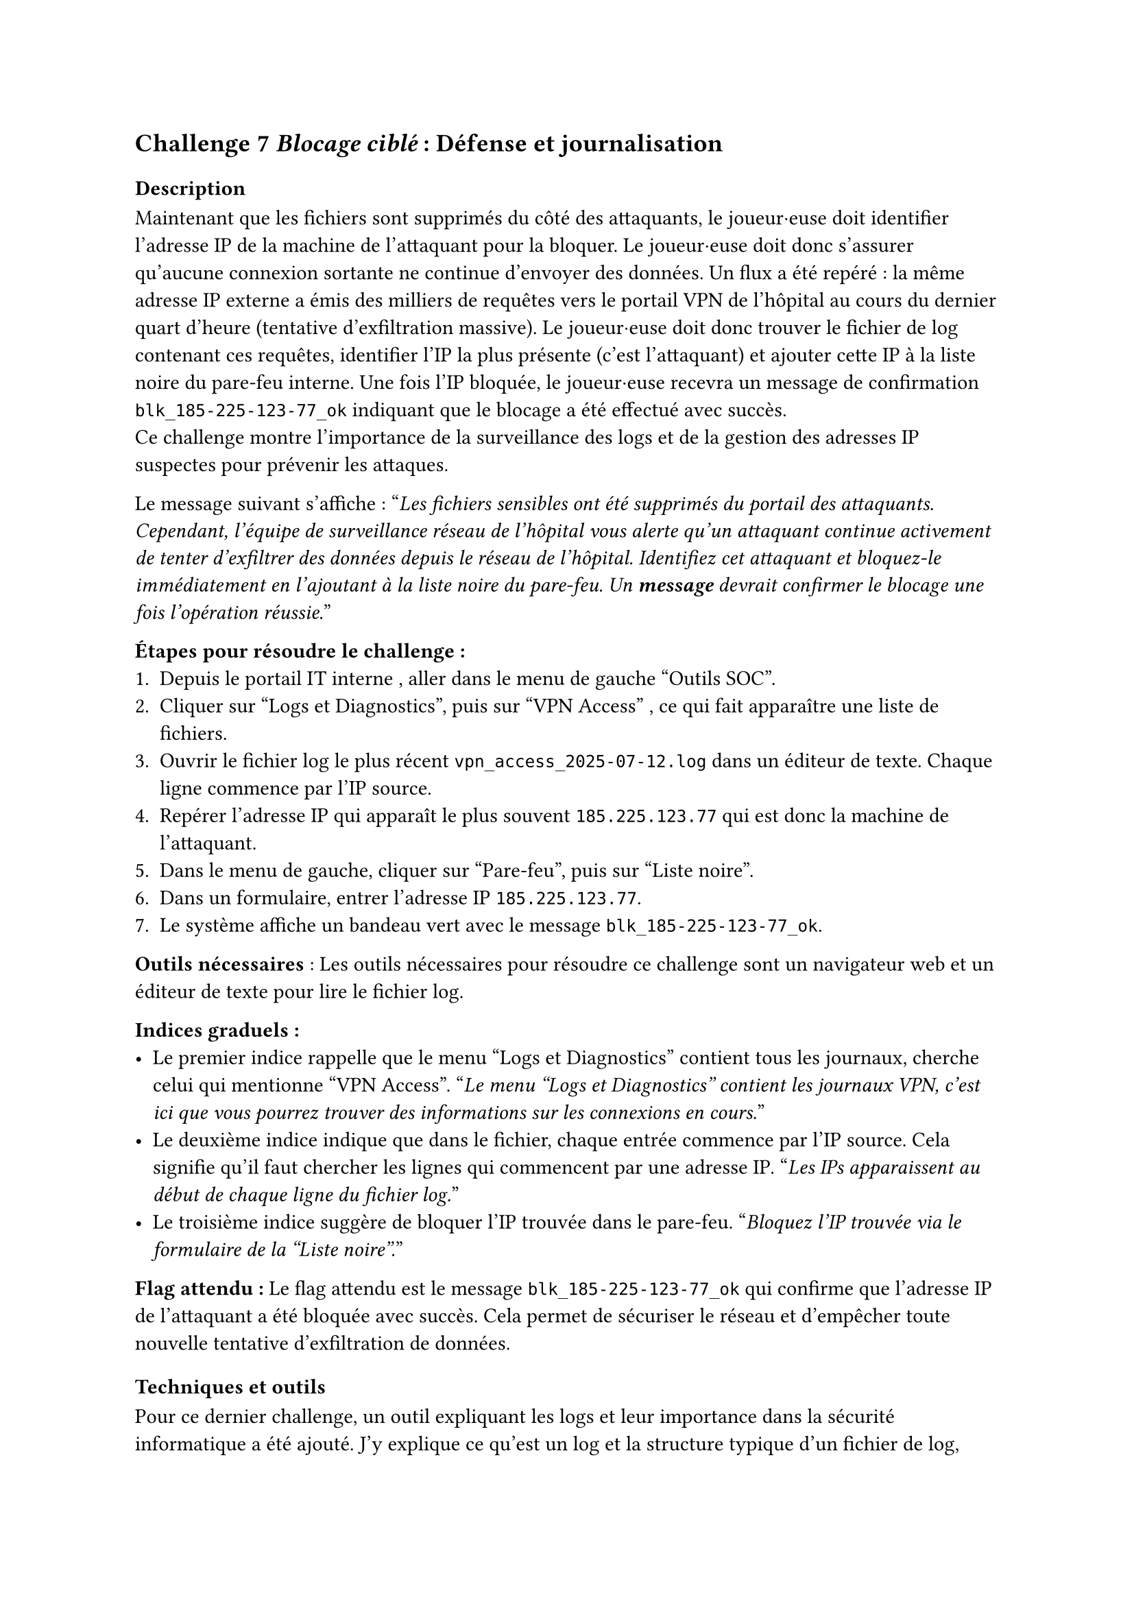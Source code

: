 == Challenge 7 _Blocage ciblé_ : Défense et journalisation <ch-7>

=== Description
Maintenant que les fichiers sont supprimés du côté des attaquants, le joueur·euse doit identifier l’adresse IP de la machine de l’attaquant pour la bloquer. Le joueur·euse doit donc s'assurer qu'aucune connexion sortante ne continue d'envoyer des données. Un flux a été repéré : la même adresse IP externe a émis des milliers de requêtes vers le portail VPN de l’hôpital au cours du dernier quart d’heure (tentative d’exfiltration massive). Le joueur·euse doit donc trouver le fichier de log contenant ces requêtes, identifier l’IP la plus présente (c’est l’attaquant) et ajouter cette IP à la liste noire du pare-feu interne. Une fois l’IP bloquée, le joueur·euse recevra un message de confirmation `blk_185-225-123-77_ok` indiquant que le blocage a été effectué avec succès.\
Ce challenge montre l'importance de la surveillance des logs et de la gestion des adresses IP suspectes pour prévenir les attaques.

Le message suivant s'affiche :
"_Les fichiers sensibles ont été supprimés du portail des attaquants. Cependant, l'équipe de surveillance réseau de l'hôpital vous alerte qu'un attaquant continue activement de tenter d'exfiltrer des données depuis le réseau de l'hôpital. Identifiez cet attaquant et bloquez-le immédiatement en l'ajoutant à la liste noire du pare-feu. Un *message* devrait confirmer le blocage une fois l'opération réussie._"


*Étapes pour résoudre le challenge :*
+ Depuis le portail IT interne	, aller dans le menu de gauche "Outils SOC".
+ Cliquer sur "Logs et Diagnostics", puis sur "VPN Access" , ce qui fait apparaître une liste de fichiers.
+ Ouvrir le fichier log le plus récent `vpn_access_2025-07-12.log` dans un éditeur de texte. Chaque ligne commence par l’IP source.
+ Repérer l’adresse IP qui apparaît le plus souvent `185.225.123.77`	qui est donc la machine de l’attaquant.
+ Dans le menu de gauche, cliquer sur "Pare-feu", puis sur "Liste noire".
+ Dans un formulaire, entrer l’adresse IP `185.225.123.77`.
+ Le système affiche un bandeau vert avec le message `blk_185-225-123-77_ok`.

*Outils nécessaires* : Les outils nécessaires pour résoudre ce challenge sont un navigateur web et un éditeur de texte pour lire le fichier log.

*Indices graduels :*
- Le premier indice rappelle que le menu "Logs et Diagnostics" contient tous les journaux, cherche celui qui mentionne "VPN Access". "_Le menu "Logs et Diagnostics" contient les journaux VPN, c'est ici que vous pourrez trouver des informations sur les connexions en cours._"
- Le deuxième indice indique que dans le fichier, chaque entrée commence par l’IP source. Cela signifie qu'il faut chercher les lignes qui commencent par une adresse IP. "_Les IPs apparaissent au début de chaque ligne du fichier log._"
- Le troisième indice suggère de bloquer l’IP trouvée dans le pare-feu. "_Bloquez l’IP trouvée via le formulaire de la "Liste noire"._"

*Flag attendu :* Le flag attendu est le message `blk_185-225-123-77_ok` qui confirme que l’adresse IP de l’attaquant a été bloquée avec succès. Cela permet de sécuriser le réseau et d'empêcher toute nouvelle tentative d'exfiltration de données.

=== Techniques et outils

Pour ce dernier challenge, un outil expliquant les logs et leur importance dans la sécurité informatique a été ajouté. J'y explique ce qu'est un log et la structure typique d'un fichier de log, avec des exemples concrets. Une section sur les bonnes pratiques pour analyser les logs, comme la recherche de motifs inhabituels ou d'adresses IP suspectes, y est également incluse.